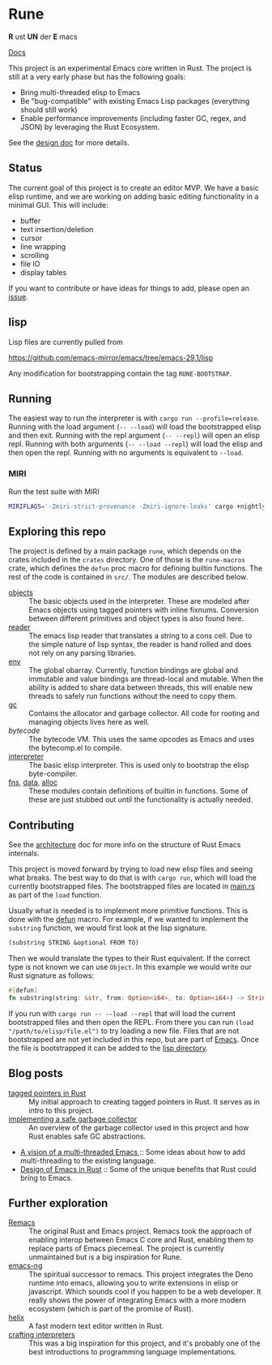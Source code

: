 * Rune
*R* ust *UN* der *E* macs

[[https://rune-rs.netlify.app/rune/][Docs]]

This project is an experimental Emacs core written in Rust. The project is still at a very early phase but has the following goals:

- Bring multi-threaded elisp to Emacs
- Be "bug-compatible" with existing Emacs Lisp packages (everything should still work)
- Enable performance improvements (including faster GC, regex, and JSON) by leveraging the Rust Ecosystem.

See the [[file:design.org][design doc]] for more details.
** Status
The current goal of this project is to create an editor MVP. We have a basic elisp runtime, and we are working on adding basic editing functionality in a minimal GUI. This will include:

- buffer
- text insertion/deletion
- cursor
- line wrapping
- scrolling
- file IO
- display tables

If you want to contribute or have ideas for things to add, please open an [[https://github.com/CeleritasCelery/rune/issues/new][issue]].
** lisp
Lisp files are currently pulled from

https://github.com/emacs-mirror/emacs/tree/emacs-29.1/lisp

Any modification for bootstrapping contain the tag ~RUNE-BOOTSTRAP~.

** Running
The easiest way to run the interpreter is with ~cargo run --profile=release~. Running with the load argument (~-- --load~) will load the bootstrapped elisp and then exit. Running with the repl argument (~-- --repl~) will open an elisp repl. Running with both arguments (~-- --load --repl~) will load the elisp and then open the repl. Running with no arguments is equivalent to ~--load~.

*** MIRI
Run the test suite with MIRI
#+begin_src sh
MIRIFLAGS='-Zmiri-strict-provenance -Zmiri-ignore-leaks' cargo +nightly miri test
#+end_src
** Exploring this repo
The project is defined by a main package =rune=, which depends on the crates included in the =crates= directory. One of those is the =rune-macros= crate, which defines the ~defun~ proc macro for defining builtin functions. The rest of the code is contained in ~src/~. The modules are described below.

- [[file:src/core/object/][objects]] :: The basic objects used in the interpreter. These are modeled after Emacs objects using tagged pointers with inline fixnums. Conversion between different primitives and object types is also found here.
- [[file:src/reader.rs][reader]] :: The emacs lisp reader that translates a string to a cons cell. Due to the simple nature of lisp syntax, the reader is hand rolled and does not rely on any parsing libraries.
- [[file:src/core/env.rs][env]] :: The global obarray. Currently, function bindings are global and immutable and value bindings are thread-local and mutable. When the ability is added to share data between threads, this will enable new threads to safely run functions without the need to copy them.
- [[file:src/core/gc.rs][gc]] :: Contains the allocator and garbage collector. All code for rooting and managing objects lives here as well.
- [[src/bytecode.rs][bytecode]] :: The bytecode VM. This uses the same opcodes as Emacs and uses the bytecomp.el to compile.
- [[file:src/interpreter.rs][interpreter]] :: The basic elisp interpreter. This is used only to bootstrap the elisp byte-compiler.
- [[file:src/fns.rs][fns]], [[file:src/data.rs][data]], [[file:src/alloc.rs][alloc]] :: These modules contain definitions of builtin in functions. Some of these are just stubbed out until the functionality is actually needed.

** Contributing
See the [[file:architecture.org][architecture]] doc for more info on the structure of Rust Emacs internals.

This project is moved forward by trying to load new elisp files and seeing what breaks. The best way to do that is with ~cargo run~, which will load the currently bootstrapped files. The bootstrapped files are located in [[file:src/main.rs][main.rs]] as part of the ~load~ function.

Usually what is needed is to implement more primitive functions. This is done with the [[file:rune-macros/lib.rs][defun]] macro. For example, if we wanted to implement the  ~substring~ function, we would first look at the lisp signature.

#+begin_src lisp
(substring STRING &optional FROM TO)
#+end_src

Then we would translate the types to their Rust equivalent. If the correct type is not known we can use ~Object~. In this example we would write our Rust signature as follows:
#+begin_src rust
  #[defun]
  fn substring(string: &str, from: Option<i64>, to: Option<i64>) -> String {...}
#+end_src

If you run with ~cargo run -- --load --repl~ that will load the current bootstrapped files and then open the REPL. From there you can run ~(load "/path/to/elisp/file.el")~ to try loading a new file. Files that are not bootstrapped are not yet included in this repo, but are part of [[https://github.com/emacs-mirror/emacs][Emacs]]. Once the file is bootstrapped it can be added to the [[file:lisp/][lisp directory]].

** Blog posts
- [[https://coredumped.dev/2021/10/21/building-an-emacs-lisp-vm-in-rust/][tagged pointers in Rust]] :: My initial approach to creating tagged pointers in Rust. It serves as in intro to this project.
- [[https://coredumped.dev/2022/04/11/implementing-a-safe-garbage-collector-in-rust/][implementing a safe garbage collector]] :: An overview of the garbage collector used in this project and how Rust enables safe GC abstractions.
- [[https://coredumped.dev/2022/05/19/a-vision-of-a-multi-threaded-emacs/][A vision of a multi-threaded Emacs ]]:: Some ideas about how to add multi-threading to the existing language.
- [[https://coredumped.dev/2023/01/17/design-of-emacs-in-rust/][Design of Emacs in Rust]] :: Some of the unique benefits that Rust could bring to Emacs.
** Further exploration
- [[https://github.com/remacs/remacs][Remacs]] :: The original Rust and Emacs project. Remacs took the approach of enabling interop between Emacs C core and Rust, enabling them to replace parts of Emacs piecemeal. The project is currently unmaintained but is a big inspiration for Rune.
- [[https://github.com/emacs-ng/emacs-ng][emacs-ng]] :: The spiritual successor to remacs. This project integrates the Deno runtime into emacs, allowing you to write extensions in elisp or javascript. Which sounds cool if you happen to be a web developer. It really shows the power of integrating Emacs with a more modern ecosystem (which is part of the promise of Rust).
- [[https://github.com/helix-editor/helix][helix]] :: A fast modern text editor written in Rust.
- [[http://craftinginterpreters.com/][crafting interpreters]] :: This was a big inspiration for this project, and it's probably one of the best introductions to programming language implementations.
